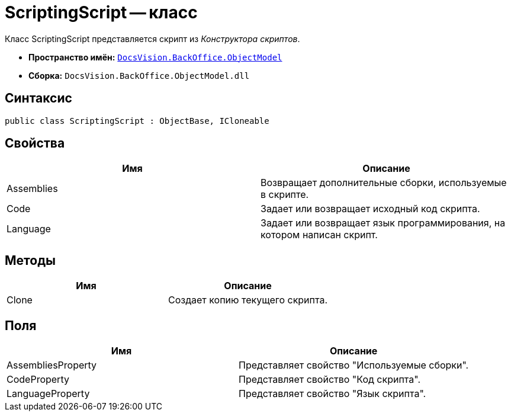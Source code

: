 = ScriptingScript -- класс

Класс ScriptingScript представляется скрипт из _Конструктора скриптов_.

* *Пространство имён:* `xref:api/DocsVision/Platform/ObjectModel/ObjectModel_NS.adoc[DocsVision.BackOffice.ObjectModel]`
* *Сборка:* `DocsVision.BackOffice.ObjectModel.dll`

== Синтаксис

[source,csharp]
----
public class ScriptingScript : ObjectBase, ICloneable
----

== Свойства

[cols=",",options="header"]
|===
|Имя |Описание
|Assemblies |Возвращает дополнительные сборки, используемые в скрипте.
|Code |Задает или возвращает исходный код скрипта.
|Language |Задает или возвращает язык программирования, на котором написан скрипт.
|===

== Методы

[cols=",",options="header"]
|===
|Имя |Описание
|Clone |Создает копию текущего скрипта.
|===

== Поля

[cols=",",options="header"]
|===
|Имя |Описание
|AssembliesProperty |Представляет свойство "Используемые сборки".
|CodeProperty |Представляет свойство "Код скрипта".
|LanguageProperty |Представляет свойство "Язык скрипта".
|===
